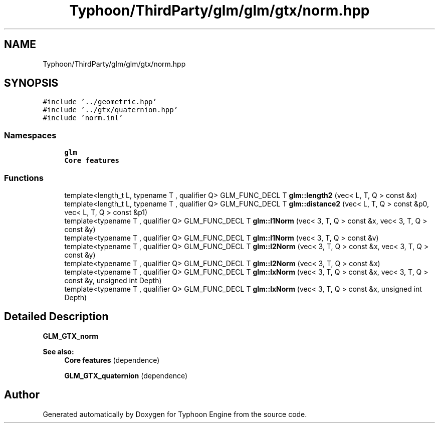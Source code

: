 .TH "Typhoon/ThirdParty/glm/glm/gtx/norm.hpp" 3 "Sat Jul 20 2019" "Version 0.1" "Typhoon Engine" \" -*- nroff -*-
.ad l
.nh
.SH NAME
Typhoon/ThirdParty/glm/glm/gtx/norm.hpp
.SH SYNOPSIS
.br
.PP
\fC#include '\&.\&./geometric\&.hpp'\fP
.br
\fC#include '\&.\&./gtx/quaternion\&.hpp'\fP
.br
\fC#include 'norm\&.inl'\fP
.br

.SS "Namespaces"

.in +1c
.ti -1c
.RI " \fBglm\fP"
.br
.RI "\fBCore features\fP "
.in -1c
.SS "Functions"

.in +1c
.ti -1c
.RI "template<length_t L, typename T , qualifier Q> GLM_FUNC_DECL T \fBglm::length2\fP (vec< L, T, Q > const &x)"
.br
.ti -1c
.RI "template<length_t L, typename T , qualifier Q> GLM_FUNC_DECL T \fBglm::distance2\fP (vec< L, T, Q > const &p0, vec< L, T, Q > const &p1)"
.br
.ti -1c
.RI "template<typename T , qualifier Q> GLM_FUNC_DECL T \fBglm::l1Norm\fP (vec< 3, T, Q > const &x, vec< 3, T, Q > const &y)"
.br
.ti -1c
.RI "template<typename T , qualifier Q> GLM_FUNC_DECL T \fBglm::l1Norm\fP (vec< 3, T, Q > const &v)"
.br
.ti -1c
.RI "template<typename T , qualifier Q> GLM_FUNC_DECL T \fBglm::l2Norm\fP (vec< 3, T, Q > const &x, vec< 3, T, Q > const &y)"
.br
.ti -1c
.RI "template<typename T , qualifier Q> GLM_FUNC_DECL T \fBglm::l2Norm\fP (vec< 3, T, Q > const &x)"
.br
.ti -1c
.RI "template<typename T , qualifier Q> GLM_FUNC_DECL T \fBglm::lxNorm\fP (vec< 3, T, Q > const &x, vec< 3, T, Q > const &y, unsigned int Depth)"
.br
.ti -1c
.RI "template<typename T , qualifier Q> GLM_FUNC_DECL T \fBglm::lxNorm\fP (vec< 3, T, Q > const &x, unsigned int Depth)"
.br
.in -1c
.SH "Detailed Description"
.PP 
\fBGLM_GTX_norm\fP
.PP
\fBSee also:\fP
.RS 4
\fBCore features\fP (dependence) 
.PP
\fBGLM_GTX_quaternion\fP (dependence) 
.RE
.PP

.SH "Author"
.PP 
Generated automatically by Doxygen for Typhoon Engine from the source code\&.
